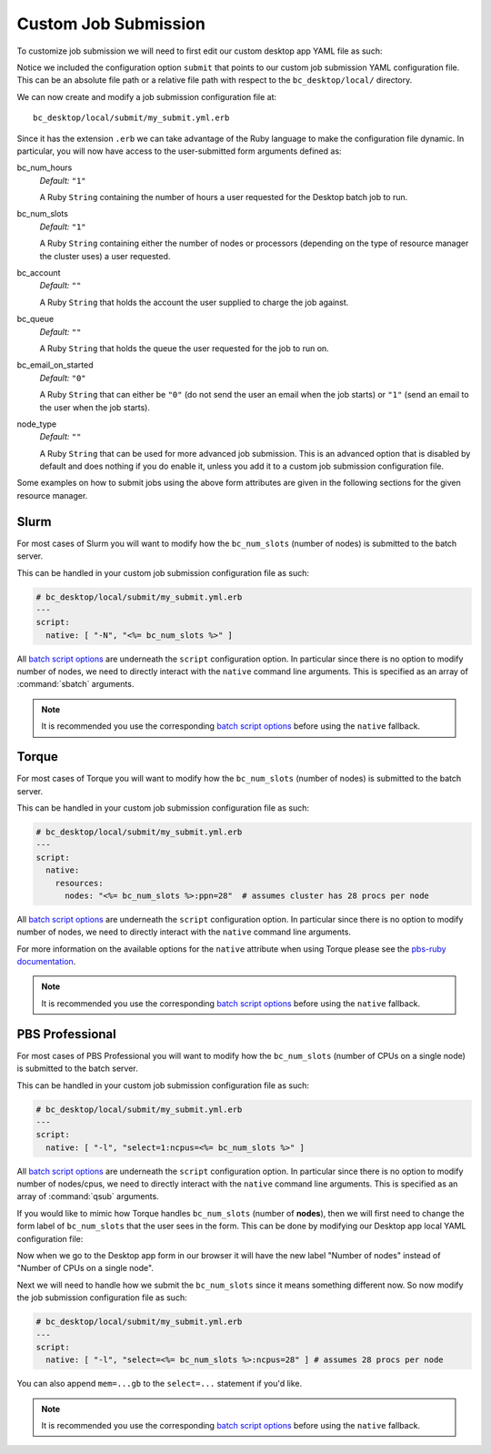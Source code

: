 .. _install-desktops-customize-desktop-app-custom-job-submission:

Custom Job Submission
=====================

To customize job submission we will need to first edit our custom desktop app
YAML file as such:

.. code-block:: yaml
   :emphasize-lines: 5-

   # bc_desktop/local/cluster1.yml
   ---
   title: "Cluster1 Desktop"
   cluster: "cluster1"
   submit: "submit/my_submit.yml.erb"

Notice we included the configuration option ``submit`` that points to our
custom job submission YAML configuration file. This can be an absolute file
path or a relative file path with respect to the ``bc_desktop/local/``
directory.

We can now create and modify a job submission configuration file at::

  bc_desktop/local/submit/my_submit.yml.erb

Since it has the extension ``.erb`` we can take advantage of the Ruby language
to make the configuration file dynamic. In particular, you will now have access
to the user-submitted form arguments defined as:

bc_num_hours
  *Default:* ``"1"``

  A Ruby ``String`` containing the number of hours a user requested for the
  Desktop batch job to run.

bc_num_slots
  *Default:* ``"1"``

  A Ruby ``String`` containing either the number of nodes or processors
  (depending on the type of resource manager the cluster uses) a user
  requested.

bc_account
  *Default:* ``""``

  A Ruby ``String`` that holds the account the user supplied to charge the job
  against.

bc_queue
  *Default:* ``""``

  A Ruby ``String`` that holds the queue the user requested for the job to run
  on.

bc_email_on_started
  *Default:* ``"0"``

  A Ruby ``String`` that can either be ``"0"`` (do not send the user an email
  when the job starts) or ``"1"`` (send an email to the user when the job
  starts).

node_type
  *Default:* ``""``

  A Ruby ``String`` that can be used for more advanced job submission. This is
  an advanced option that is disabled by default and does nothing if you do
  enable it, unless you add it to a custom job submission configuration file.

Some examples on how to submit jobs using the above form attributes are given
in the following sections for the given resource manager.

Slurm
-----

For most cases of Slurm you will want to modify how the ``bc_num_slots``
(number of nodes) is submitted to the batch server.

This can be handled in your custom job submission configuration file as such:

.. code-block:: yaml

   # bc_desktop/local/submit/my_submit.yml.erb
   ---
   script:
     native: [ "-N", "<%= bc_num_slots %>" ]

All `batch script options`_ are underneath the ``script`` configuration option.
In particular since there is no option to modify number of nodes, we need to
directly interact with the ``native`` command line arguments. This is specified
as an array of :command:`sbatch` arguments.

.. note::

   It is recommended you use the corresponding `batch script options`_ before
   using the ``native`` fallback.

Torque
------

For most cases of Torque you will want to modify how the ``bc_num_slots``
(number of nodes) is submitted to the batch server.

This can be handled in your custom job submission configuration file as such:

.. code-block:: yaml

   # bc_desktop/local/submit/my_submit.yml.erb
   ---
   script:
     native:
       resources:
         nodes: "<%= bc_num_slots %>:ppn=28"  # assumes cluster has 28 procs per node

All `batch script options`_ are underneath the ``script`` configuration option.
In particular since there is no option to modify number of nodes, we need to
directly interact with the ``native`` command line arguments.

For more information on the available options for the ``native`` attribute
when using Torque please see the `pbs-ruby documentation`_.

.. note::

   It is recommended you use the corresponding `batch script options`_ before
   using the ``native`` fallback.

PBS Professional
----------------

For most cases of PBS Professional you will want to modify how the
``bc_num_slots`` (number of CPUs on a single node) is submitted to the batch
server.

This can be handled in your custom job submission configuration file as such:

.. code-block:: yaml

   # bc_desktop/local/submit/my_submit.yml.erb
   ---
   script:
     native: [ "-l", "select=1:ncpus=<%= bc_num_slots %>" ]

All `batch script options`_ are underneath the ``script`` configuration option.
In particular since there is no option to modify number of nodes/cpus, we need
to directly interact with the ``native`` command line arguments. This is
specified as an array of :command:`qsub` arguments.

If you would like to mimic how Torque handles ``bc_num_slots`` (number of
**nodes**), then we will first need to change the form label of
``bc_num_slots`` that the user sees in the form. This can be done by modifying
our Desktop app local YAML configuration file:

.. code-block:: yaml
   :emphasize-lines: 5-7

   # bc_desktop/local/cluster.yml
   ---
   title: "Cluster1 Desktop"
   cluster: "cluster1"
   attributes:
     bc_num_slots:
       label: "Number of nodes"
   submit: "submit/my_submit.yml.erb"

Now when we go to the Desktop app form in our browser it will have the new
label "Number of nodes" instead of "Number of CPUs on a single node".

Next we will need to handle how we submit the ``bc_num_slots`` since it means
something different now. So now modify the job submission configuration file as
such:

.. code-block:: yaml

   # bc_desktop/local/submit/my_submit.yml.erb
   ---
   script:
     native: [ "-l", "select=<%= bc_num_slots %>:ncpus=28" ] # assumes 28 procs per node

You can also append ``mem=...gb`` to the ``select=...`` statement if you'd
like.

.. note::

   It is recommended you use the corresponding `batch script options`_ before
   using the ``native`` fallback.

.. _batch script options: http://www.rubydoc.info/gems/ood_core/OodCore/Job/Script
.. _pbs-ruby documentation: http://www.rubydoc.info/gems/pbs/PBS/Batch#submit_script-instance_method
